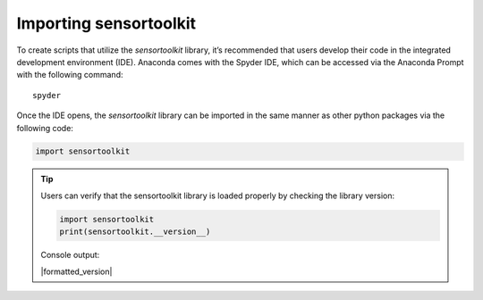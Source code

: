 Importing sensortoolkit
=======================

To create scripts that utilize the `sensortoolkit` library, it’s recommended
that users develop their code in the integrated development environment (IDE).
Anaconda comes with the Spyder IDE, which can be accessed via the Anaconda
Prompt with the following command:

::

  spyder

Once the IDE opens, the `sensortoolkit` library can be imported in the same
manner as other python packages via the following code:

.. code-block:: python

  import sensortoolkit

.. tip::
  Users can verify that the sensortoolkit library is loaded properly by checking
  the library version:

  .. code-block:: Python

    import sensortoolkit
    print(sensortoolkit.__version__)

  Console output:

  |formatted_version|

